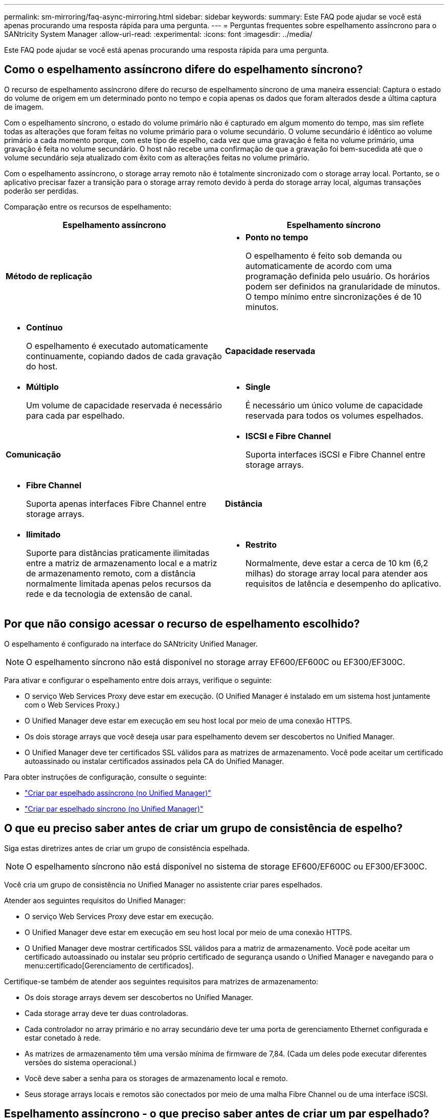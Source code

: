 ---
permalink: sm-mirroring/faq-async-mirroring.html 
sidebar: sidebar 
keywords:  
summary: Este FAQ pode ajudar se você está apenas procurando uma resposta rápida para uma pergunta. 
---
= Perguntas frequentes sobre espelhamento assíncrono para o SANtricity System Manager
:allow-uri-read: 
:experimental: 
:icons: font
:imagesdir: ../media/


[role="lead"]
Este FAQ pode ajudar se você está apenas procurando uma resposta rápida para uma pergunta.



== Como o espelhamento assíncrono difere do espelhamento síncrono?

O recurso de espelhamento assíncrono difere do recurso de espelhamento síncrono de uma maneira essencial: Captura o estado do volume de origem em um determinado ponto no tempo e copia apenas os dados que foram alterados desde a última captura de imagem.

Com o espelhamento síncrono, o estado do volume primário não é capturado em algum momento do tempo, mas sim reflete todas as alterações que foram feitas no volume primário para o volume secundário. O volume secundário é idêntico ao volume primário a cada momento porque, com este tipo de espelho, cada vez que uma gravação é feita no volume primário, uma gravação é feita no volume secundário. O host não recebe uma confirmação de que a gravação foi bem-sucedida até que o volume secundário seja atualizado com êxito com as alterações feitas no volume primário.

Com o espelhamento assíncrono, o storage array remoto não é totalmente sincronizado com o storage array local. Portanto, se o aplicativo precisar fazer a transição para o storage array remoto devido à perda do storage array local, algumas transações poderão ser perdidas.

Comparação entre os recursos de espelhamento:

[cols="1a,1a"]
|===
| Espelhamento assíncrono | Espelhamento síncrono 


 a| 
*Método de replicação*



 a| 
* *Ponto no tempo*
+
O espelhamento é feito sob demanda ou automaticamente de acordo com uma programação definida pelo usuário. Os horários podem ser definidos na granularidade de minutos. O tempo mínimo entre sincronizações é de 10 minutos.


 a| 
* *Contínuo*
+
O espelhamento é executado automaticamente continuamente, copiando dados de cada gravação do host.





 a| 
*Capacidade reservada*



 a| 
* *Múltiplo*
+
Um volume de capacidade reservada é necessário para cada par espelhado.


 a| 
* *Single*
+
É necessário um único volume de capacidade reservada para todos os volumes espelhados.





 a| 
*Comunicação*



 a| 
* *ISCSI e Fibre Channel*
+
Suporta interfaces iSCSI e Fibre Channel entre storage arrays.


 a| 
* *Fibre Channel*
+
Suporta apenas interfaces Fibre Channel entre storage arrays.





 a| 
*Distância*



 a| 
* *Ilimitado*
+
Suporte para distâncias praticamente ilimitadas entre a matriz de armazenamento local e a matriz de armazenamento remoto, com a distância normalmente limitada apenas pelos recursos da rede e da tecnologia de extensão de canal.


 a| 
* *Restrito*
+
Normalmente, deve estar a cerca de 10 km (6,2 milhas) do storage array local para atender aos requisitos de latência e desempenho do aplicativo.



|===


== Por que não consigo acessar o recurso de espelhamento escolhido?

O espelhamento é configurado na interface do SANtricity Unified Manager.

[NOTE]
====
O espelhamento síncrono não está disponível no storage array EF600/EF600C ou EF300/EF300C.

====
Para ativar e configurar o espelhamento entre dois arrays, verifique o seguinte:

* O serviço Web Services Proxy deve estar em execução. (O Unified Manager é instalado em um sistema host juntamente com o Web Services Proxy.)
* O Unified Manager deve estar em execução em seu host local por meio de uma conexão HTTPS.
* Os dois storage arrays que você deseja usar para espelhamento devem ser descobertos no Unified Manager.
* O Unified Manager deve ter certificados SSL válidos para as matrizes de armazenamento. Você pode aceitar um certificado autoassinado ou instalar certificados assinados pela CA do Unified Manager.


Para obter instruções de configuração, consulte o seguinte:

* link:../um-manage/create-asynchronous-mirrored-pair-um.html["Criar par espelhado assíncrono (no Unified Manager)"]
* link:../um-manage/create-synchronous-mirrored-pair-um.html["Criar par espelhado síncrono (no Unified Manager)"]




== O que eu preciso saber antes de criar um grupo de consistência de espelho?

Siga estas diretrizes antes de criar um grupo de consistência espelhada.

[NOTE]
====
O espelhamento síncrono não está disponível no sistema de storage EF600/EF600C ou EF300/EF300C.

====
Você cria um grupo de consistência no Unified Manager no assistente criar pares espelhados.

Atender aos seguintes requisitos do Unified Manager:

* O serviço Web Services Proxy deve estar em execução.
* O Unified Manager deve estar em execução em seu host local por meio de uma conexão HTTPS.
* O Unified Manager deve mostrar certificados SSL válidos para a matriz de armazenamento. Você pode aceitar um certificado autoassinado ou instalar seu próprio certificado de segurança usando o Unified Manager e navegando para o menu:certificado[Gerenciamento de certificados].


Certifique-se também de atender aos seguintes requisitos para matrizes de armazenamento:

* Os dois storage arrays devem ser descobertos no Unified Manager.
* Cada storage array deve ter duas controladoras.
* Cada controlador no array primário e no array secundário deve ter uma porta de gerenciamento Ethernet configurada e estar conetado à rede.
* As matrizes de armazenamento têm uma versão mínima de firmware de 7,84. (Cada um deles pode executar diferentes versões do sistema operacional.)
* Você deve saber a senha para os storages de armazenamento local e remoto.
* Seus storage arrays locais e remotos são conectados por meio de uma malha Fibre Channel ou de uma interface iSCSI.




== Espelhamento assíncrono - o que preciso saber antes de criar um par espelhado?

Você configura pares espelhados na interface do Gerenciador Unificado do SANtricity e gerencia os pares no Gerenciador de sistemas do SANtricity.

Antes de criar um par espelhado, siga estas diretrizes.

* Você precisa ter dois storage arrays.
* Cada storage array deve ter duas controladoras.
* Cada controlador no array primário e no array secundário deve ter uma porta de gerenciamento Ethernet configurada e estar conetado à rede.
* Seus storage arrays locais e remotos são conectados por meio de uma malha Fibre Channel ou de uma interface iSCSI.
* As matrizes de armazenamento têm uma versão mínima de firmware de 7,84. (Cada um deles pode executar diferentes versões do sistema operacional.)
* Você deve saber a senha para os storages de armazenamento local e remoto.
* Você precisa ter capacidade livre suficiente no storage array remoto para criar um volume secundário igual ou maior que o volume principal que deseja espelhar.
* Você instalou o Web Services Proxy e o Unified Manager. Os pares espelhados são configurados na interface do Unified Manager.
* Os dois storage arrays são descobertos no Unified Manager.
* Seu storage array deve conter pelo menos um grupo de consistência de espelho. Você cria um grupo de consistência no Unified Manager no assistente criar pares espelhados.




== O que eu preciso saber antes de aumentar minha capacidade reservada em um volume de par espelhado?

Normalmente, você deve aumentar a capacidade reservada quando receber um aviso de que a capacidade reservada para um par espelhado está ficando cheia. Você pode aumentar a capacidade reservada apenas em incrementos de 8 GiB.

Para operações de espelhamento assíncrono, a capacidade reservada costuma ser de 20% do volume base. Escolha uma capacidade maior para a capacidade reservada se uma ou ambas as condições existirem:

* Você pretende manter o par espelhado por um longo período de tempo.
* Uma grande porcentagem de blocos de dados mudará no volume primário devido à intensa atividade de e/S. Use dados históricos de desempenho ou outros utilitários do sistema operacional para ajudá-lo a determinar a atividade típica de e/S para o volume principal.


Você pode aumentar a capacidade reservada para um par espelhado executando uma destas ações:

* Ajuste a porcentagem de capacidade para um volume de par espelhado selecionando menu:armazenamento[pools and volumes groups] e clicando na guia *capacidade reservada*.
* Crie um novo volume usando a capacidade gratuita disponível em um pool ou grupo de volumes.
+
Se não houver capacidade livre em nenhum pool ou grupo de volumes, você poderá adicionar capacidade não configurada na forma de unidades não utilizadas a um pool ou grupo de volumes.





== Por que não consigo aumentar a capacidade reservada com a quantidade solicitada?

Você pode aumentar a capacidade reservada apenas em incrementos de 4 GiB.

Reveja as seguintes diretrizes:

* Você precisa ter capacidade livre suficiente no pool ou no grupo de volumes para que possa ser expandido, se necessário.
+
Se não houver capacidade livre em nenhum pool ou grupo de volumes, você poderá adicionar capacidade não atribuída na forma de unidades não utilizadas a um pool ou grupo de volumes.

* O volume no pool ou grupo de volumes deve ter um status ideal e não deve estar em nenhum estado de modificação.
* A capacidade livre deve existir no pool ou grupo de volumes que você deseja usar para aumentar a capacidade.


Para operações de espelhamento assíncrono, a capacidade reservada é de 20% do volume base. Use uma porcentagem maior se você acredita que o volume base sofrerá muitas mudanças ou se a expetativa de vida estimada da operação de serviço de cópia de um objeto de armazenamento será muito longa.



== Por que eu alteraria essa porcentagem?

A capacidade reservada geralmente é de 40% do volume base para operações de snapshot e 20% do volume base para operações de espelhamento assíncrono.

Normalmente, essa capacidade é suficiente. A capacidade necessária varia, dependendo da frequência e tamanho das gravações de e/S no volume base e quanto tempo você pretende usar a operação de serviço de cópia do objeto de armazenamento.

Em geral, escolha uma porcentagem maior para a capacidade reservada se uma ou ambas as condições existirem:

* Se a vida útil de uma operação de serviço de cópia de um objeto de armazenamento específico será muito longa.
* Se uma grande porcentagem de blocos de dados mudar no volume base devido à intensa atividade de e/S. Use dados históricos de desempenho ou outros utilitários do sistema operacional para ajudá-lo a determinar a atividade típica de e/S para o volume base.




== Por que vejo mais de um candidato à capacidade reservada?

Se houver mais de um volume em um pool ou grupo de volumes que atenda ao valor percentual de capacidade selecionado para o objeto de armazenamento, você verá vários candidatos.

Você pode atualizar a lista de candidatos recomendados alterando a porcentagem de espaço físico da unidade que deseja reservar no volume base para operações de serviço de cópia. Os melhores candidatos são exibidos com base na sua seleção.



== Por que vejo valores não disponíveis exibidos na tabela?

A tabela lista valores não disponíveis quando os dados localizados na matriz de armazenamento remoto não estão disponíveis para serem exibidos.

Para exibir os dados do storage array remoto, inicie o System Manager do Unified Manager.



== Por que não vejo todos os meus pools e grupos de volumes?

Quando você cria um volume secundário para o par espelhado assíncrono, o sistema exibe uma lista de todos os pools qualificados e grupos de volumes para esse par espelhado assíncrono. Qualquer pool ou grupo de volume que não seja elegível para ser usado não é exibido nessa lista.

Pools ou grupos de volumes podem não ser elegíveis por qualquer um dos seguintes motivos.

* Os recursos de segurança de um pool ou grupo de volumes não correspondem.
* Um pool ou grupo de volume está em um estado não ideal.
* A capacidade de um pool ou grupo de volume é muito pequena.




== Espelhamento assíncrono - Por que não vejo todos os meus volumes?

Ao selecionar um volume primário para um par espelhado, uma lista mostra todos os volumes elegíveis.

Quaisquer volumes que não sejam elegíveis para serem usados não são exibidos nessa lista. Os volumes não podem ser elegíveis por qualquer um dos seguintes motivos:

* O volume não é ideal.
* O volume já está participando de uma relação de espelhamento.
* Para volumes finos, a expansão automática deve estar ativada.



NOTE: Para controladores EF600 e EF300, os volumes primário e secundário de um par espelhado assíncrono devem corresponder ao mesmo protocolo, nível da bandeja, tamanho do segmento, tipo de segurança e nível RAID. Pares espelhados assíncronos não elegíveis não aparecerão na lista de volumes disponíveis.



== Espelhamento assíncrono - Por que não vejo todos os volumes no array de armazenamento remoto?

Quando você está selecionando um volume secundário no storage array remoto, uma lista mostra todos os volumes elegíveis para esse par espelhado.

Quaisquer volumes que não sejam elegíveis para serem usados, não serão exibidos nessa lista. Os volumes podem não ser elegíveis por qualquer um dos seguintes motivos:

* O volume não é ideal.
* O volume já está participando de uma relação de espelhamento.
* Os atributos de volume fino entre o volume primário e o volume secundário não correspondem.
* Se estiver a utilizar o Data Assurance (DA), o volume primário e o volume secundário têm de ter as mesmas definições DE DA.
+
** Se o volume primário for DA ativado, o volume secundário tem de ser DA ativado.
** Se o volume primário não estiver ativado DA, o volume secundário não deve ser ativado DA.






== Por que eu atualizaria o endereço IP do meu array de armazenamento remoto?

Você atualiza o endereço IP da matriz de armazenamento remoto quando o endereço IP de uma porta iSCSI muda e a matriz de armazenamento local não consegue se comunicar com a matriz de armazenamento remoto.

Ao estabelecer uma relação de espelhamento assíncrono com uma conexão iSCSI, os storage arrays locais e remotos armazenam um Registro do endereço IP do storage array remoto na configuração de espelhamento assíncrono. Se o endereço IP de uma porta iSCSI mudar, o storage de armazenamento remoto que está tentando usar essa porta encontra um erro de comunicação.

A matriz de armazenamento com o endereço IP alterado envia uma mensagem para cada matriz de armazenamento remoto associada aos grupos de consistência de espelho configurados para espelhar uma conexão iSCSI. As matrizes de armazenamento que recebem esta mensagem atualizam automaticamente o endereço IP de destino remoto.

Se a matriz de armazenamento com o endereço IP alterado não puder enviar sua mensagem entre arrays para um storage remoto, o sistema enviará um alerta sobre o problema de conetividade. Use a opção Atualizar endereço IP remoto para restabelecer a conexão com a matriz de armazenamento local.
